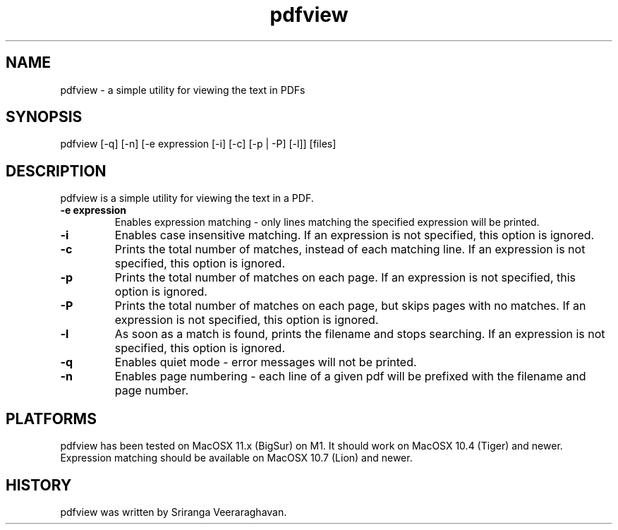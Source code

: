 .TH pdfview 1
.SH NAME
pdfview \- a simple utility for viewing the text in PDFs
.SH SYNOPSIS
pdfview [\-q] [\-n] [\-e expression [\-i] [\-c] [\-p | \-P] [\-l]] [files]
.SH DESCRIPTION
pdfview is a simple utility for viewing the text in a PDF.
.TP
.B \-e expression
Enables expression matching - only lines matching the specified
expression will be printed.
.TP
.B \-i
Enables case insensitive matching.  If an expression is not
specified, this option is ignored.
.TP
.B \-c
Prints the total number of matches, instead of each matching
line.  If an expression is not specified, this option is
ignored.
.TP
.B \-p
Prints the total number of matches on each page.  If an
expression is not specified, this option is ignored.
.TP
.B \-P
Prints the total number of matches on each page, but skips
pages with no matches.  If an expression is not specified,
this option is ignored.
.TP
.B \-l
As soon as a match is found, prints the filename and stops
searching.  If an expression is not specified, this option
is ignored.
.TP
.B \-q
Enables quiet mode \- error messages will not be printed.
.TP
.B \-n
Enables page numbering \- each line of a given pdf will be
prefixed with the filename and page number.
.SH PLATFORMS
pdfview has been tested on MacOSX 11.x (BigSur) on M1.  It
should work on MacOSX 10.4 (Tiger) and newer.  Expression
matching should be available on MacOSX 10.7 (Lion) and newer.
.SH HISTORY
pdfview was written by Sriranga Veeraraghavan.
